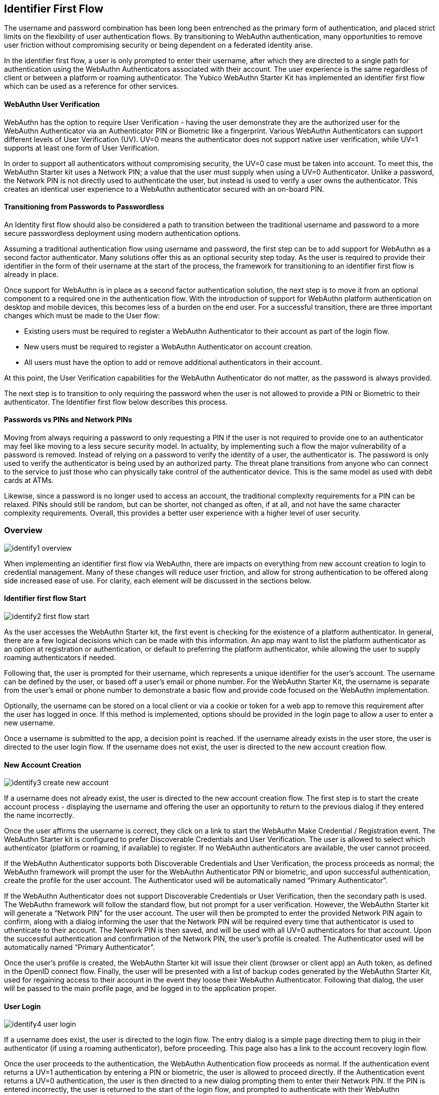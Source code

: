 == Identifier First Flow

The username and password combination has been long been entrenched as the primary form of authentication, and placed strict limits on the flexibility of user authentication flows. By transitioning to WebAuthn authentication, many opportunities to remove user friction without compromising security or being dependent on a federated identity arise.

In the identifier first flow, a user is only prompted to enter their username, after which they are directed to a single path for authentication using the WebAuthn Authenticators associated with their account. The user experience is the same regardless of client or between a platform or roaming authenticator. The Yubico WebAuthn Starter Kit has implemented an identifier first flow which can be used as a reference for other services.

==== WebAuthn User Verification

WebAuthn has the option to require User Verification - having the user demonstrate they are the authorized user for the WebAuthn Authenticator via an Authenticator PIN or Biometric like a fingerprint. Various WebAuthn Authenticators can support different levels of User Verification (UV). UV=0 means the authenticator does not support native user verification, while UV=1 supports at least one form of User Verification.

In order to support all authenticators without compromising security, the UV=0 case must be taken into account. To meet this, the WebAuthn Starter kit uses a Network PIN; a value that the user must supply when using a UV=0 Authenticator. Unlike a password, the Network PIN is not directly used to authenticate the user, but instead is used to verify a user owns the authenticator. This creates an identical user experience to a WebAuthn authenticator secured with an on-board PIN.

==== Transitioning from Passwords to Passwordless

An Identity first flow should also be considered a path to transition between the traditional username and password to a more secure passwordless deployment using modern authentication options.

Assuming a traditional authentication flow using username and password, the first step can be to add support for WebAuthn as a second factor authenticator. Many solutions offer this as an optional security step today. As the user is required to provide their identifier in the form of their username at the start of the process, the framework for transitioning to an identifier first flow is already in place.

Once support for WebAuthn is in place as a second factor authentication solution, the next step is to move it from an optional component to a required one in the authentication flow. With the introduction of support for WebAuthn platform authentication on desktop and mobile devices, this becomes less of a burden on the end user. For a successful transition, there are three important changes which must be made to the User flow:

* Existing users must be required to register a WebAuthn Authenticator to their account as part of the login flow.

* New users must be required to register a WebAuthn Authenticator on account creation.
* All users must have the option to add or remove additional authenticators in their account.

At this point, the User Verification capabilities for the WebAuthn Authenticator do not matter, as the password is always provided.

The next step is to transition to only requiring the password when the user is not allowed to provide a PIN or Biometric to their authenticator. The Identifier first flow below describes this process.

==== Passwords vs PINs and Network PINs

Moving from always requiring a password to only requesting a PIN if the user is not required to provide one to an authenticator may feel like moving to a less secure security model. In actuality, by implementing such a flow the major vulnerability of a password is removed. Instead of relying on a password to verify the identity of a user, the authenticator is. The password is only used to verify the authenticator is being used by an authorized party. The threat plane transitions from anyone who can connect to the service to just those who can physically take control of the authenticator device. This is the same model as used with debit cards at ATMs.

Likewise, since a password is no longer used to access an account, the traditional complexity requirements for a PIN can be relaxed. PINs should still be random, but can be shorter, not changed as often, if at all, and not have the same character complexity requirements. Overall, this provides a better user experience with a higher level of user security.

=== Overview

image::identify1-overview.png[]

When implementing an identifier first flow via WebAuthn, there are impacts on everything from new account creation to login to credential management. Many of these changes will reduce user friction, and allow for strong authentication to be offered along side increased ease of use. For clarity, each element will be discussed in the sections below.

==== Identifier first flow Start

image::identify2-first-flow-start.png[]

As the user accesses the WebAuthn Starter kit, the first event is checking for the existence of a platform authenticator. In general, there are a few logical decisions which can be made with this information. An app may want to list the platform authenticator as an option at registration or authentication, or default to preferring the platform authenticator, while allowing the user to supply roaming authenticators if needed.

Following that, the user is prompted for their username, which represents a unique identifier for the user’s account. The username can be defined by the user, or based off a user’s email or phone number. For the WebAuthn Starter Kit, the username is separate from the user’s email or phone number to demonstrate a basic flow and provide code focused on the WebAuthn implementation.

Optionally, the username can be stored on a local client or via a cookie or token for a web app to remove this requirement after the user has logged in once. If this method is implemented, options should be provided in the login page to allow a user to enter a new username.

Once a username is submitted to the app, a decision point is reached. If the username already exists in the user store, the user is directed to the user login flow. If the username does not exist, the user is directed to the new account creation flow.

==== New Account Creation

image::identify3-create-new-account.png[]

If a username does not already exist, the user is directed to the new account creation flow. The first step is to start the create account process - displaying the username and offering the user an opportunity to return to the previous dialog if they entered the name incorrectly.

Once the user affirms the username is correct, they click on a link to start the WebAuthn Make Credential / Registration event. The WebAuthn Starter kit is configured to prefer Discoverable Credentials and User Verification. The user is allowed to select which authenticator (platform or roaming, if available) to register. If no WebAuthn authenticators are available, the user cannot proceed.

If the WebAuthn Authenticator supports both Discoverable Credentials and User Verification, the process proceeds as normal; the WebAuthn framework will prompt the user for the WebAuthn Authenticator PIN or biometric, and upon successful authentication, create the profile for the user account. The Authenticator used will be automatically named “Primary Authenticator”.

If the WebAuthn Authenticator does not support Discoverable Credentials or User Verification, then the secondary path is used. The WebAuthn framework will follow the standard flow, but not prompt for a user verification. However, the WebAuthn Starter kit will generate a “Network PIN” for the user account. The user will then be prompted to enter the provided Network PIN again to confirm, along with a dialog informing the user that the Network PIN will be required every time that authenticator is used to  uthenticate to their account. The Network PIN is then saved, and will be used with all UV=0 authenticators for that account. Upon the successful authentication and confirmation of the Network PIN, the user’s profile is created. The Authenticator used will be automatically named “Primary Authenticator”.

Once the user’s profile is created, the WebAuthn Starter kit will issue their client (browser or client app) an Auth token, as defined in the OpenID connect flow. Finally, the user will be presented with a list of backup codes generated by the WebAuthn Starter Kit, used for regaining access to their account in the event they loose their WebAuthn Authenticator. Following that dialog, the user will be passed to the main profile page, and be logged in to the application proper.

==== User Login

image::identify4-user-login.png[]

If a username does exist, the user is directed to the login flow. The entry dialog is a simple page directing them to plug in their authenticator (if using a roaming authenticator), before proceeding. This page also has a link to the account recovery login flow.

Once the user proceeds to the authentication, the WebAuthn Authentication flow proceeds as normal. If the authentication event returns a UV=1 authentication by entering a PIN or biometric, the user is allowed to proceed directly. If the Authentication event returns a UV=0 authentication, the user is then directed to a new dialog prompting them to enter their Network PIN. If the PIN is entered incorrectly, the user is returned to the start of the login flow, and prompted to authenticate with their WebAuthn Authenticator again. Entering a correct Network PIN will allow the user to proceed.

As with the New Account, once the user is authenticated, they will be issued an Auth token as defined by the OpenID connect flow and be directed to the profile page.

===== Account Recovery

Should the user select the Account recovery option, they will be taken to a dialog listing their available options. Backup codes will always be available, but OTP over SMS or other options will only work if the user has enabled them in their profile page. Upon entering the backup code, or OTP provided, the user will be issued an Auth Token and be directed to the profile page. Each backup code or OTP will only be able to be used once.

==== Adding an Authenticator

image::identify5-add-authenticator.png[]

When adding a new authenticator to the user profile, the username associated with the account will automatically be used, without prompting the user to enter it again. When the authenticator registration begins, the WebAuthn Starter kit will first check to ensure the authenticator has not already been associated with the user account. Reused authenticators will have the registration rejected.

As with the new account creation flow, if the authenticator supports both Discoverable Credentials and User Verification, the registration will proceed as normal, with the user entering their PIN or biometric. If the authenticator does not support either Discoverable Credentials or User Verification, but a Network PIN has already been set for the user’s account, the registration will proceed, and the Network PIN will be associated with the authenticator. In the event a Network PIN has not been provided, one will be generated for the user to enter to confirm.

Once the registration has completed, the user will be allowed to name the authenticator. Once the authenticator has been named, it will be associated with the user’s account, be able to authenticate the user during login, and be listed in the user’s profile.

